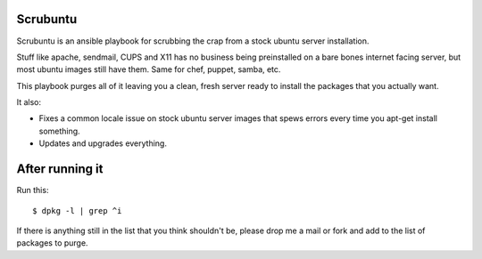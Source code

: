 Scrubuntu
=========

Scrubuntu is an ansible playbook for scrubbing the crap from a stock ubuntu server installation.

Stuff like apache, sendmail, CUPS and X11 has no business being preinstalled on a bare bones
internet facing server, but most ubuntu images still have them. Same for chef, puppet, samba, etc.

This playbook purges all of it leaving you a clean, fresh server ready to install the packages
that you actually want.

It also:

* Fixes a common locale issue on stock ubuntu server images that spews errors every time you apt-get install something.
* Updates and upgrades everything.

After running it
================

Run this::

$ dpkg -l | grep ^i

If there is anything still in the list that you think shouldn't be, please drop me a mail or fork and
add to the list of packages to purge.
